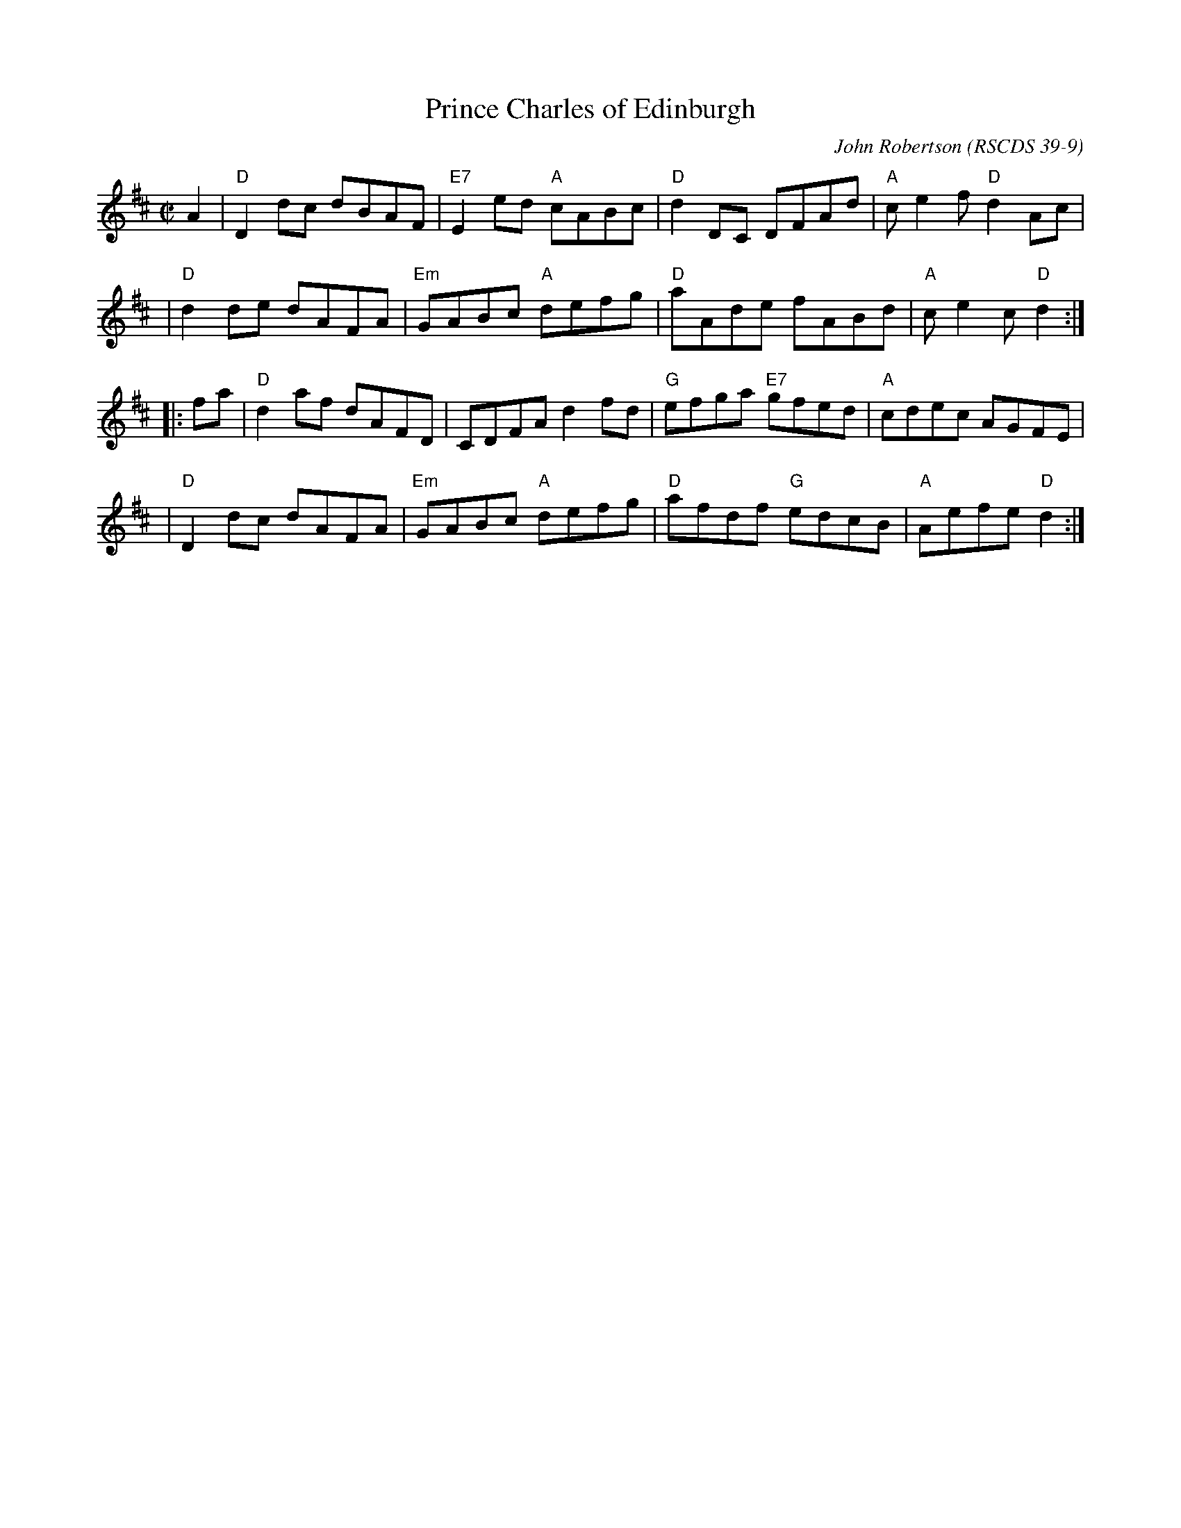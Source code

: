 X:39091
T: Prince Charles of Edinburgh
C: John Robertson
O: RSCDS 39-9
B: RSCDS 39-9(I)
R: reel
Z: 1997 by John Chambers <jc:trillian.mit.edu>
M: C|
L: 1/8
%--------------------
K: D
   A2 \
| "D"D2dc dBAF | "E7"E2ed "A"cABc | "D"d2DC DFAd | "A"ce2f "D"d2Ac |
| "D"d2de dAFA | "Em"GABc "A"defg | "D"aAde fABd | "A"ce2c "D"d2 :|
|: fa \
| "D"d2af dAFD | CDFA d2fd | "G"efga "E7"gfed | "A"cdec AGFE |
| "D"D2dc dAFA | "Em"GABc "A"defg | "D"afdf "G"edcB | "A"Aefe "D"d2 :|
